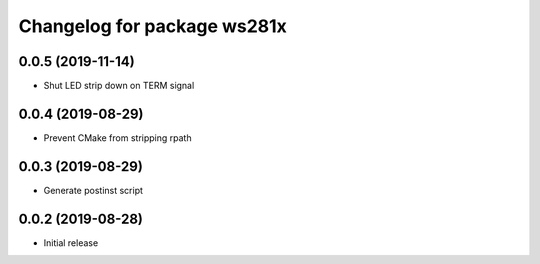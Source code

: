 ^^^^^^^^^^^^^^^^^^^^^^^^^^^^
Changelog for package ws281x
^^^^^^^^^^^^^^^^^^^^^^^^^^^^

0.0.5 (2019-11-14)
------------------
* Shut LED strip down on TERM signal

0.0.4 (2019-08-29)
------------------
* Prevent CMake from stripping rpath

0.0.3 (2019-08-29)
------------------
* Generate postinst script

0.0.2 (2019-08-28)
------------------
* Initial release
